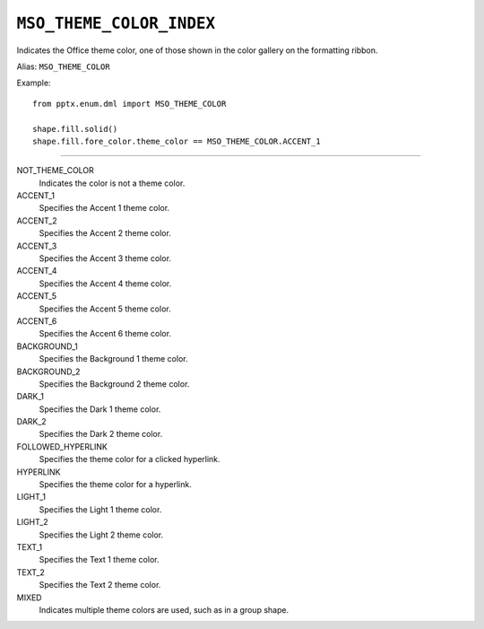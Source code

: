 .. _MsoThemeColorIndex:

``MSO_THEME_COLOR_INDEX``
=========================

Indicates the Office theme color, one of those shown in the color gallery on
the formatting ribbon.

Alias: ``MSO_THEME_COLOR``

Example::

    from pptx.enum.dml import MSO_THEME_COLOR

    shape.fill.solid()
    shape.fill.fore_color.theme_color == MSO_THEME_COLOR.ACCENT_1

----

NOT_THEME_COLOR
    Indicates the color is not a theme color.

ACCENT_1
    Specifies the Accent 1 theme color.

ACCENT_2
    Specifies the Accent 2 theme color.

ACCENT_3
    Specifies the Accent 3 theme color.

ACCENT_4
    Specifies the Accent 4 theme color.

ACCENT_5
    Specifies the Accent 5 theme color.

ACCENT_6
    Specifies the Accent 6 theme color.

BACKGROUND_1
    Specifies the Background 1 theme color.

BACKGROUND_2
    Specifies the Background 2 theme color.

DARK_1
    Specifies the Dark 1 theme color.

DARK_2
    Specifies the Dark 2 theme color.

FOLLOWED_HYPERLINK
    Specifies the theme color for a clicked hyperlink.

HYPERLINK
    Specifies the theme color for a hyperlink.

LIGHT_1
    Specifies the Light 1 theme color.

LIGHT_2
    Specifies the Light 2 theme color.

TEXT_1
    Specifies the Text 1 theme color.

TEXT_2
    Specifies the Text 2 theme color.

MIXED
    Indicates multiple theme colors are used, such as in a group shape.
